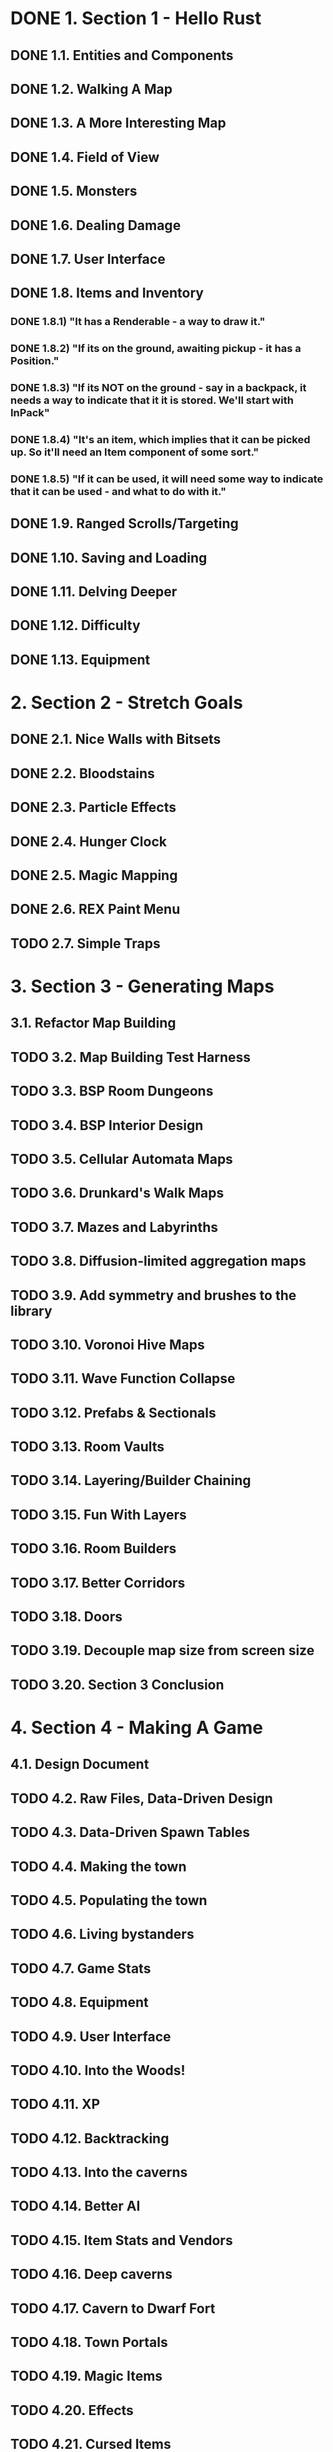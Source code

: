 * DONE 1. Section 1 - Hello Rust
** DONE 1.1. Entities and Components
** DONE 1.2. Walking A Map
** DONE 1.3. A More Interesting Map
** DONE 1.4. Field of View
** DONE 1.5. Monsters
** DONE 1.6. Dealing Damage
** DONE 1.7. User Interface
** DONE 1.8. Items and Inventory
*** DONE 1.8.1) "It has a Renderable - a way to draw it."
*** DONE 1.8.2) "If its on the ground, awaiting pickup - it has a Position."
*** DONE 1.8.3) "If its NOT on the ground - say in a backpack, it needs a way to indicate that it it is stored. We'll start with InPack"
*** DONE 1.8.4) "It's an item, which implies that it can be picked up. So it'll need an Item component of some sort."
*** DONE 1.8.5) "If it can be used, it will need some way to indicate that it can be used - and what to do with it."
** DONE 1.9. Ranged Scrolls/Targeting
** DONE 1.10. Saving and Loading
** DONE 1.11. Delving Deeper
** DONE 1.12. Difficulty
** DONE 1.13. Equipment
* 2. Section 2 - Stretch Goals
** DONE 2.1. Nice Walls with Bitsets
** DONE 2.2. Bloodstains
** DONE 2.3. Particle Effects
** DONE 2.4. Hunger Clock
** DONE 2.5. Magic Mapping
** DONE 2.6. REX Paint Menu
** TODO 2.7. Simple Traps
* 3. Section 3 - Generating Maps
** 3.1. Refactor Map Building
** TODO 3.2. Map Building Test Harness
** TODO 3.3. BSP Room Dungeons
** TODO 3.4. BSP Interior Design
** TODO 3.5. Cellular Automata Maps
** TODO 3.6. Drunkard's Walk Maps
** TODO 3.7. Mazes and Labyrinths
** TODO 3.8. Diffusion-limited aggregation maps
** TODO 3.9. Add symmetry and brushes to the library
** TODO 3.10. Voronoi Hive Maps
** TODO 3.11. Wave Function Collapse
** TODO 3.12. Prefabs & Sectionals
** TODO 3.13. Room Vaults
** TODO 3.14. Layering/Builder Chaining
** TODO 3.15. Fun With Layers
** TODO 3.16. Room Builders
** TODO 3.17. Better Corridors
** TODO 3.18. Doors
** TODO 3.19. Decouple map size from screen size
** TODO 3.20. Section 3 Conclusion
* 4. Section 4 - Making A Game
** 4.1. Design Document
** TODO 4.2. Raw Files, Data-Driven Design
** TODO 4.3. Data-Driven Spawn Tables
** TODO 4.4. Making the town
** TODO 4.5. Populating the town
** TODO 4.6. Living bystanders
** TODO 4.7. Game Stats
** TODO 4.8. Equipment
** TODO 4.9. User Interface
** TODO 4.10. Into the Woods!
** TODO 4.11. XP
** TODO 4.12. Backtracking
** TODO 4.13. Into the caverns
** TODO 4.14. Better AI
** TODO 4.15. Item Stats and Vendors
** TODO 4.16. Deep caverns
** TODO 4.17. Cavern to Dwarf Fort
** TODO 4.18. Town Portals
** TODO 4.19. Magic Items
** TODO 4.20. Effects
** TODO 4.21. Cursed Items
** TODO 4.22. Even More Items
** TODO 4.23. Magic Spells
** TODO 4.24. Enter the Dragon
** TODO 4.25. Mushrooms
** TODO 4.26. More Shrooms

* Bonus [2/5]
** TODO backpack capacity should be limited
** TODO items in ui should stack
   (a) health potion [5]
** TODO in-game dev console
*** TODO level stats/difficulty
    - no. items, monsters & rooms
    - distance from ladder
*** TODO toggle map_hack
** TODO opening/closing inventory should be same button
** DONE maphack mode for debugging
** DONE items should be destructable
* Bugs [4/7]
** TODO [#A] When in range of multiple monsters, only one at a time engages in battle.
** TODO [#B] Monsters +don't+ move strangely in maphack mode
** TODO [#B] GameLog doesn't flush on "new game" after dying
** DONE <2020-03-01 Sun> targeting self with items triggers usage twice in GameLog
   - damages once, prints twice
** DONE <2020-03-01 Sun> regression: AoE damage as secondary target doesn't hurt player
   fixed in https://github.com/thebracket/rustrogueliketutorial/issues/103
   - when targeting self, player doesn't take damage, aoe kills monsters
   - ✓ when targeting floor, both player and monsters take aoe damage
   - when targeting monster, player doesn't take damage, monsters take damage
** DONE GameLog shows Player taking AOE damage when secondary target, but HP doesn't go down
   - when targeting self, player doesn't take damage, aoe kills monsters
   - when targeting floor, both player and monsters take aoe damage
   - when targeting monster, player doesn't take damage, monsters take damage
** DONE GameLog shows Health Potion confusing Player
